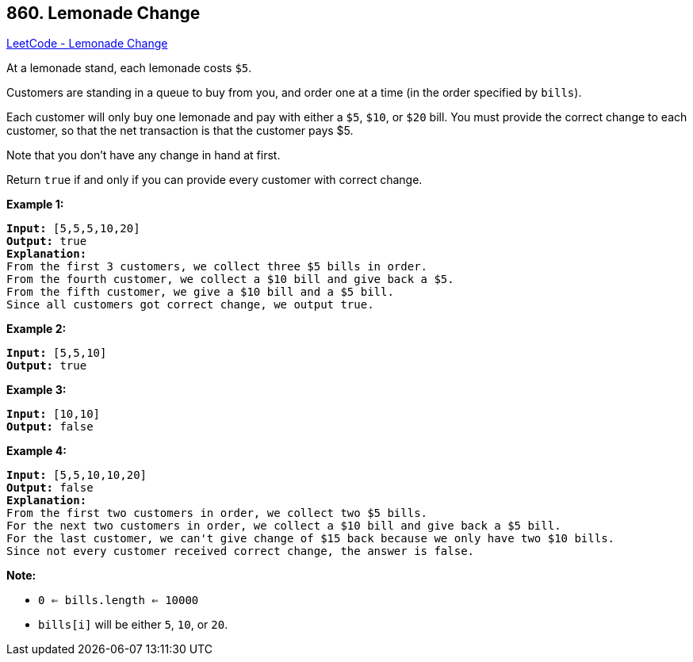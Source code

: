 == 860. Lemonade Change

https://leetcode.com/problems/lemonade-change/[LeetCode - Lemonade Change]

At a lemonade stand, each lemonade costs `$5`. 

Customers are standing in a queue to buy from you, and order one at a time (in the order specified by `bills`).

Each customer will only buy one lemonade and pay with either a `$5`, `$10`, or `$20` bill.  You must provide the correct change to each customer, so that the net transaction is that the customer pays $5.

Note that you don't have any change in hand at first.

Return `true` if and only if you can provide every customer with correct change.

 


*Example 1:*

[subs="verbatim,quotes,macros"]
----
*Input:* [5,5,5,10,20]
*Output:* true
*Explanation:*
From the first 3 customers, we collect three $5 bills in order.
From the fourth customer, we collect a $10 bill and give back a $5.
From the fifth customer, we give a $10 bill and a $5 bill.
Since all customers got correct change, we output true.
----


*Example 2:*

[subs="verbatim,quotes,macros"]
----
*Input:* [5,5,10]
*Output:* true
----


*Example 3:*

[subs="verbatim,quotes,macros"]
----
*Input:* [10,10]
*Output:* false
----


*Example 4:*

[subs="verbatim,quotes,macros"]
----
*Input:* [5,5,10,10,20]
*Output:* false
*Explanation:*
From the first two customers in order, we collect two $5 bills.
For the next two customers in order, we collect a $10 bill and give back a $5 bill.
For the last customer, we can't give change of $15 back because we only have two $10 bills.
Since not every customer received correct change, the answer is false.
----

 

*Note:*


* `0 <= bills.length <= 10000`
* `bills[i]` will be either `5`, `10`, or `20`.






